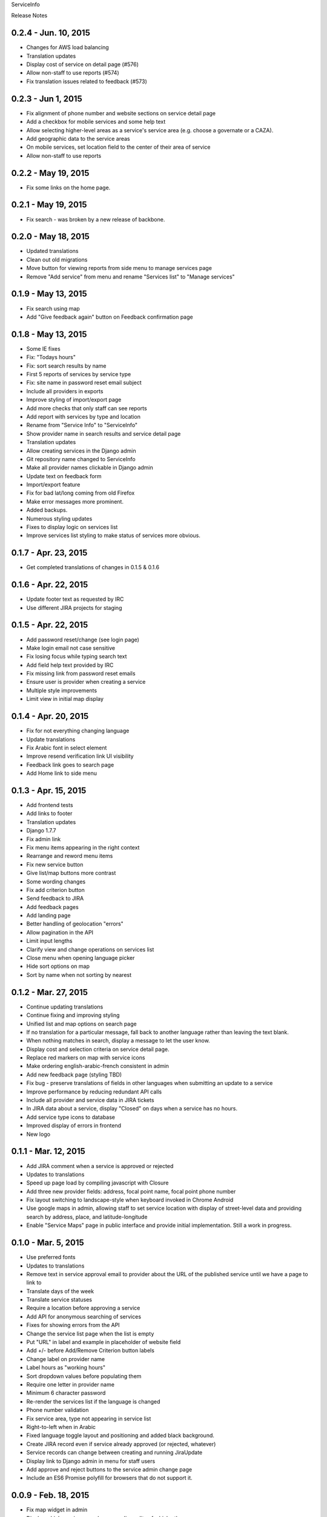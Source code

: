 ServiceInfo

Release Notes

0.2.4 - Jun. 10, 2015
---------------------

* Changes for AWS load balancing
* Translation updates
* Display cost of service on detail page (#576)
* Allow non-staff to use reports (#574)
* Fix translation issues related to feedback (#573)

0.2.3 - Jun 1, 2015
-------------------

* Fix alignment of phone number and website sections on service detail page
* Add a checkbox for mobile services and some help text
* Allow selecting higher-level areas as a service's service area (e.g. choose a governate
  or a CAZA).
* Add geographic data to the service areas
* On mobile services, set location field to the center of their area of service
* Allow non-staff to use reports

0.2.2 - May 19, 2015
--------------------

* Fix some links on the home page.

0.2.1 - May 19, 2015
--------------------

* Fix search - was broken by a new release of backbone.

0.2.0 - May 18, 2015
--------------------

* Updated translations
* Clean out old migrations
* Move button for viewing reports from side menu to manage services page
* Remove "Add service" from menu and rename "Services list" to "Manage services"

0.1.9 - May 13, 2015
--------------------

* Fix search using map
* Add "Give feedback again" button on Feedback confirmation page

0.1.8 - May 13, 2015
--------------------

* Some IE fixes
* Fix: "Todays hours"
* Fix: sort search results by name
* First 5 reports of services by service type
* Fix: site name in password reset email subject
* Include all providers in exports
* Improve styling of import/export page
* Add more checks that only staff can see reports
* Add report with services by type and location
* Rename from "Service Info" to "ServiceInfo"
* Show provider name in search results and service detail page
* Translation updates
* Allow creating services in the Django admin
* Git repository name changed to ServiceInfo
* Make all provider names clickable in Django admin
* Update text on feedback form
* Import/export feature
* Fix for bad lat/long coming from old Firefox
* Make error messages more prominent.
* Added backups.
* Numerous styling updates
* Fixes to display logic on services list
* Improve services list styling to make status of services more obvious.

0.1.7 - Apr. 23, 2015
---------------------

* Get completed translations of changes in 0.1.5 & 0.1.6

0.1.6 - Apr. 22, 2015
---------------------

* Update footer text as requested by IRC
* Use different JIRA projects for staging

0.1.5 - Apr. 22, 2015
---------------------

* Add password reset/change (see login page)
* Make login email not case sensitive
* Fix losing focus while typing search text
* Add field help text provided by IRC
* Fix missing link from password reset emails
* Ensure user is provider when creating a service
* Multiple style improvements
* Limit view in initial map display

0.1.4 - Apr. 20, 2015
---------------------

* Fix for not everything changing language
* Update translations
* Fix Arabic font in select element
* Improve resend verification link UI visibility
* Feedback link goes to search page
* Add Home link to side menu

0.1.3 - Apr. 15, 2015
---------------------

* Add frontend tests
* Add links to footer
* Translation updates
* Django 1.7.7
* Fix admin link
* Fix menu items appearing in the right context
* Rearrange and reword menu items
* Fix new service button
* Give list/map buttons more contrast
* Some wording changes
* Fix add criterion button
* Send feedback to JIRA
* Add feedback pages
* Add landing page
* Better handling of geolocation "errors"
* Allow pagination in the API
* Limit input lengths
* Clarify view and change operations on services list
* Close menu when opening language picker
* Hide sort options on map
* Sort by name when not sorting by nearest

0.1.2 - Mar. 27, 2015
---------------------

* Continue updating translations
* Continue fixing and improving styling
* Unified list and map options on search page
* If no translation for a particular message, fall back to another
  language rather than leaving the text blank.
* When nothing matches in search, display a message to let the user
  know.
* Display cost and selection criteria on service detail page.
* Replace red markers on map with service icons
* Make ordering english-arabic-french consistent in admin
* Add new feedback page (styling TBD)
* Fix bug - preserve translations of fields in other languages
  when submitting an update to a service
* Improve performance by reducing redundant API calls
* Include all provider and service data in JIRA tickets
* In JIRA data about a service, display "Closed" on days when a
  service has no hours.
* Add service type icons to database
* Improved display of errors in frontend
* New logo

0.1.1 - Mar. 12, 2015
---------------------

* Add JIRA comment when a service is approved or rejected
* Updates to translations
* Speed up page load by compiling javascript with Closure
* Add three new provider fields: address, focal point name,
  focal point phone number
* Fix layout switching to landscape-style when keyboard invoked
  in Chrome Android
* Use google maps in admin, allowing staff to set service location
  with display of street-level data and providing search by address,
  place, and latitude-longitude
* Enable "Service Maps" page in public interface and provide
  initial implementation. Still a work in progress.


0.1.0 - Mar. 5, 2015
--------------------

* Use preferred fonts
* Updates to translations
* Remove text in service approval email to provider about the URL of
  the published service until we have a page to link to
* Translate days of the week
* Translate service statuses
* Require a location before approving a service
* Add API for anonymous searching of services
* Fixes for showing errors from the API
* Change the service list page when the list is empty
* Put "URL" in label and example in placeholder of website field
* Add +/- before Add/Remove Criterion button labels
* Change label on provider name
* Label hours as "working hours"
* Sort dropdown values before populating them
* Require one letter in provider name
* Minimum 6 character password
* Re-render the services list if the language is changed
* Phone number validation
* Fix service area, type not appearing in service list
* Right-to-left when in Arabic
* Fixed language toggle layout and positioning and added black background.
* Create JIRA record even if service already approved (or rejected, whatever)
* Service records can change between creating and running JiraUpdate
* Display link to Django admin in menu for staff users
* Add approve and reject buttons to the service admin change page
* Include an ES6 Promise polyfill for browsers that do not support it.

0.0.9 - Feb. 18, 2015
---------------------

* Fix map widget in admin
* Display which service records are pending edits of which other ones
* Better messages when unexpected errors happen from the backend

0.0.8 - Feb. 17, 2015
---------------------

* Remove 'delete' option for services in a state where
  we don't allow deleting anyway.

0.0.7 - Feb. 17, 2015
---------------------

* Fix regression on selection criteria controls

0.0.6 - Feb. 17, 2015
---------------------

* Fix double-submission of services

0.0.5 - Feb. 17, 2015
---------------------

* Finish applying translation to the UI
* Add selection criteria editing to service form
* Improvements to form validation
* Create or update JIRA issues on new service, change
  to service, canceling service or service change, and
  provider changes
* Remember user's language in backend so we use their
  language when they login on a new browser

0.0.4 - Feb. 11, 2015
---------------------

* Submit edits to existing services
* Display data fields in user's preferred language where available
* Many and various smaller design and behavioral fixes

0.0.3 - Feb. 9, 2015
--------------------

* Provider self-registration
* Menus update depending on whether user logged in
* List services
* Submit a new service
* Create new JIRA ticket when new service is submitted
* Send email when service is approved
* Updates to translations

0.0.2 - Jan. 30, 2015
---------------------

* Get login and logout working
* Style updates
* Initial service and provider types
* Hide/show language selection control
* Change project name to "Service Info"
* Load some initial message translations
* Start setting up support for geo data in the database
